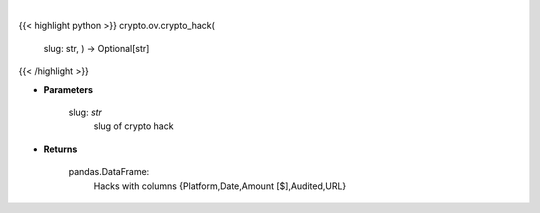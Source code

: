 .. role:: python(code)
    :language: python
    :class: highlight

|

.. raw:: html

    <h3>
    > Get crypto hack
    [Source: https://rekt.news]
    </h3>

{{< highlight python >}}
crypto.ov.crypto_hack(
    slug: str,
    ) -> Optional[str]
{{< /highlight >}}

* **Parameters**

    slug: *str*
        slug of crypto hack

    
* **Returns**

    pandas.DataFrame:
        Hacks with columns {Platform,Date,Amount [$],Audited,URL}
    